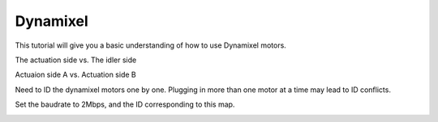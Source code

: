 Dynamixel
=========

This tutorial will give you a basic understanding of how to use Dynamixel motors.

The actuation side vs. The idler side

Actuaion side A vs. Actuation side B

Need to ID the dynamixel motors one by one. Plugging in more than one motor at a time may lead to ID conflicts.

Set the baudrate to 2Mbps, and the ID corresponding to this map.

.. image:: ../_static/setup/toddlerbot_id.png
   :alt: The toddlerbot ID map
   :width: 100%
   :align: center